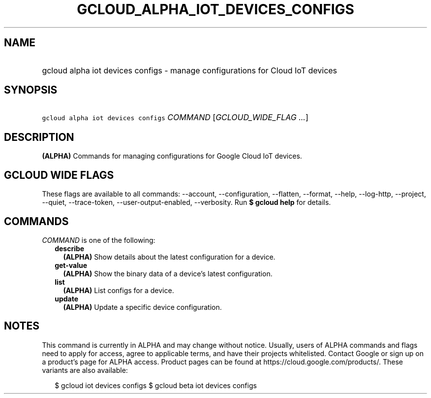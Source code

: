 
.TH "GCLOUD_ALPHA_IOT_DEVICES_CONFIGS" 1



.SH "NAME"
.HP
gcloud alpha iot devices configs \- manage configurations for Cloud IoT devices



.SH "SYNOPSIS"
.HP
\f5gcloud alpha iot devices configs\fR \fICOMMAND\fR [\fIGCLOUD_WIDE_FLAG\ ...\fR]



.SH "DESCRIPTION"

\fB(ALPHA)\fR Commands for managing configurations for Google Cloud IoT devices.



.SH "GCLOUD WIDE FLAGS"

These flags are available to all commands: \-\-account, \-\-configuration,
\-\-flatten, \-\-format, \-\-help, \-\-log\-http, \-\-project, \-\-quiet,
\-\-trace\-token, \-\-user\-output\-enabled, \-\-verbosity. Run \fB$ gcloud
help\fR for details.



.SH "COMMANDS"

\f5\fICOMMAND\fR\fR is one of the following:

.RS 2m
.TP 2m
\fBdescribe\fR
\fB(ALPHA)\fR Show details about the latest configuration for a device.

.TP 2m
\fBget\-value\fR
\fB(ALPHA)\fR Show the binary data of a device's latest configuration.

.TP 2m
\fBlist\fR
\fB(ALPHA)\fR List configs for a device.

.TP 2m
\fBupdate\fR
\fB(ALPHA)\fR Update a specific device configuration.


.RE
.sp

.SH "NOTES"

This command is currently in ALPHA and may change without notice. Usually, users
of ALPHA commands and flags need to apply for access, agree to applicable terms,
and have their projects whitelisted. Contact Google or sign up on a product's
page for ALPHA access. Product pages can be found at
https://cloud.google.com/products/. These variants are also available:

.RS 2m
$ gcloud iot devices configs
$ gcloud beta iot devices configs
.RE

